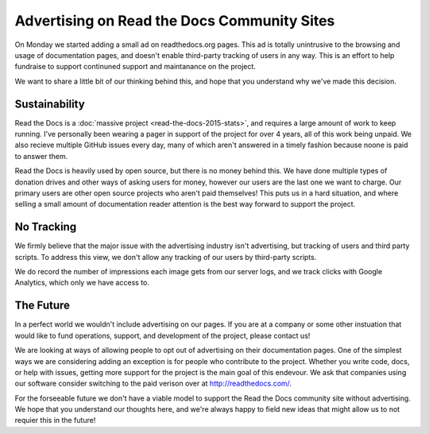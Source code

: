 Advertising on Read the Docs Community Sites
============================================

On Monday we started adding a small ad on readthedocs.org pages.
This ad is totally unintrusive to the browsing and usage of documentation pages,
and doesn't enable third-party tracking of users in any way.
This is an effort to help fundraise to support continuned support and maintanance on the project.

We want to share a little bit of our thinking behind this,
and hope that you understand why we've made this decision.

Sustainability
--------------

Read the Docs is a :doc:`massive project <read-the-docs-2015-stats>`,
and requires a large amount of work to keep running.
I've personally been wearing a pager in support of the project for over 4 years,
all of this work being unpaid.
We also recieve multiple GitHub issues every day,
many of which aren't answered in a timely fashion because noone is paid to answer them.

Read the Docs is heavily used by open source,
but there is no money behind this.
We have done multiple types of donation drives and other ways of asking users for money,
however our users are the last one we want to charge.
Our primary users are other open source projects who aren't paid themselves!
This puts us in a hard situation,
and where selling a small amount of documentation reader attention is the best way forward to support the project.


No Tracking
-----------

We firmly believe that the major issue with the advertising industry isn't advertising,
but tracking of users and third party scripts.
To address this view,
we don't allow any tracking of our users by third-party scripts.

We do record the number of impressions each image gets from our server logs,
and we track clicks with Google Analytics,
which only we have access to.

The Future
----------

In a perfect world we wouldn't include advertising on our pages.
If you are at a company or some other instuation that would like to fund operations, 
support,
and development of the project,
please contact us!

We are looking at ways of allowing people to opt out of advertising on their documentation pages.
One of the simplest ways we are considering adding an exception is for people who contribute to the project.
Whether you write code, docs, or help with issues,
getting more support for the project is the main goal of this endevour.
We ask that companies using our software consider switching to the paid verison over at http://readthedocs.com/.

For the forseeable future we don't have a viable model to support the Read the Docs community site without advertising.
We hope that you understand our thoughts here,
and we're always happy to field new ideas that might allow us to not requier this in the future!
